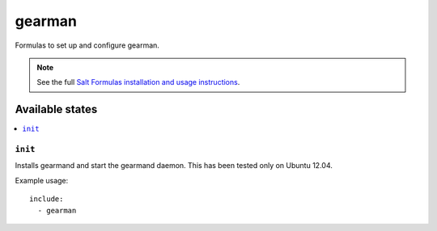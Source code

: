 =======
gearman
=======

Formulas to set up and configure gearman.

.. note::

    See the full `Salt Formulas installation and usage instructions
    <http://docs.saltstack.com/topics/conventions/formulas.html>`_.

Available states
================

.. contents::
    :local:

``init``
----------

Installs gearmand and start the gearmand daemon.
This has been tested only on Ubuntu 12.04.

Example usage::

    include:
      - gearman
